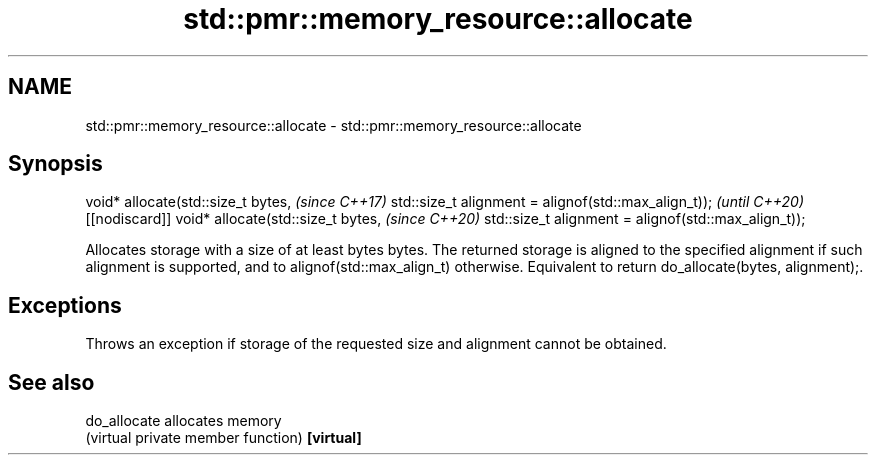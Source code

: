 .TH std::pmr::memory_resource::allocate 3 "2020.03.24" "http://cppreference.com" "C++ Standard Libary"
.SH NAME
std::pmr::memory_resource::allocate \- std::pmr::memory_resource::allocate

.SH Synopsis

void* allocate(std::size_t bytes,                    \fI(since C++17)\fP
std::size_t alignment = alignof(std::max_align_t));  \fI(until C++20)\fP
[[nodiscard]] void* allocate(std::size_t bytes,      \fI(since C++20)\fP
std::size_t alignment = alignof(std::max_align_t));

Allocates storage with a size of at least bytes bytes. The returned storage is aligned to the specified alignment if such alignment is supported, and to alignof(std::max_align_t) otherwise.
Equivalent to return do_allocate(bytes, alignment);.

.SH Exceptions

Throws an exception if storage of the requested size and alignment cannot be obtained.

.SH See also



do_allocate allocates memory
            (virtual private member function)
\fB[virtual]\fP




